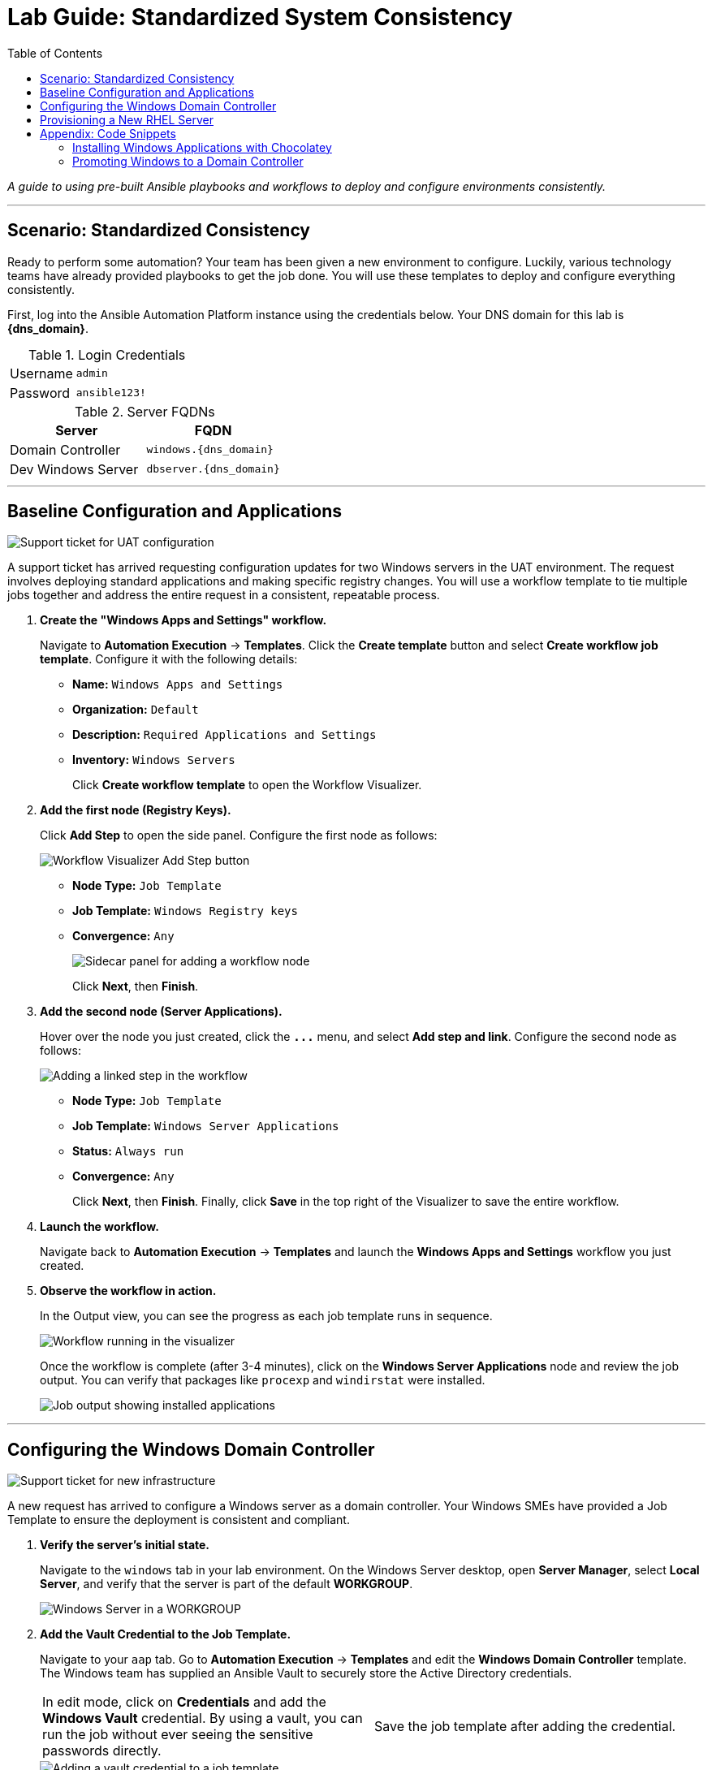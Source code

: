 = Lab Guide: Standardized System Consistency
:toc:
:toc-title: Table of Contents
:icons: font

_A guide to using pre-built Ansible playbooks and workflows to deploy and configure environments consistently._

---

== Scenario: Standardized Consistency

Ready to perform some automation? Your team has been given a new environment to configure. Luckily, various technology teams have already provided playbooks to get the job done. You will use these templates to deploy and configure everything consistently.

First, log into the Ansible Automation Platform instance using the credentials below. Your DNS domain for this lab is **{dns_domain}**.

.Login Credentials
[cols="1,2a"]
|===
| Username | `admin`
| Password | `ansible123!`
|===

.Server FQDNs
[cols="1,1", options="header"]
|===
| Server | FQDN
| Domain Controller | `windows.{dns_domain}`
| Dev Windows Server | `dbserver.{dns_domain}`
|===

---

== Baseline Configuration and Applications

image::../assets/images/ticket01.png[Support ticket for UAT configuration, opts="border"]

A support ticket has arrived requesting configuration updates for two Windows servers in the UAT environment. The request involves deploying standard applications and making specific registry changes. You will use a workflow template to tie multiple jobs together and address the entire request in a consistent, repeatable process.

. **Create the "Windows Apps and Settings" workflow.**
+
Navigate to **Automation Execution** → **Templates**. Click the **Create template** button and select **Create workflow job template**. Configure it with the following details:
+
* **Name:** `Windows Apps and Settings`
* **Organization:** `Default`
* **Description:** `Required Applications and Settings`
* **Inventory:** `Windows Servers`
+
Click **Create workflow template** to open the Workflow Visualizer.

. **Add the first node (Registry Keys).**
+
Click **Add Step** to open the side panel. Configure the first node as follows:
+
image::../assets/images/workflow_create.png[Workflow Visualizer Add Step button, opts="border"]
+
* **Node Type:** `Job Template`
* **Job Template:** `Windows Registry keys`
* **Convergence:** `Any`
+
image::../assets/images/sidecar.png[Sidecar panel for adding a workflow node, opts="border"]
+
Click **Next**, then **Finish**.

. **Add the second node (Server Applications).**
+
Hover over the node you just created, click the **`+...+`** menu, and select **Add step and link**. Configure the second node as follows:
+
image::../assets/images/sidecarworkflow.png[Adding a linked step in the workflow, opts="border"]
+
* **Node Type:** `Job Template`
* **Job Template:** `Windows Server Applications`
* **Status:** `Always run`
* **Convergence:** `Any`
+
Click **Next**, then **Finish**. Finally, click **Save** in the top right of the Visualizer to save the entire workflow.

. **Launch the workflow.**
+
Navigate back to **Automation Execution** → **Templates** and launch the **Windows Apps and Settings** workflow you just created.

. **Observe the workflow in action.**
+
In the Output view, you can see the progress as each job template runs in sequence.
+
image::../assets/images/workflow-action.png[Workflow running in the visualizer, opts="border"]
+
Once the workflow is complete (after 3-4 minutes), click on the **Windows Server Applications** node and review the job output. You can verify that packages like `procexp` and `windirstat` were installed.
+
image::../assets/images/apps.png[Job output showing installed applications, opts="border"]

---

== Configuring the Windows Domain Controller

image::../assets/images/ticket02.png[Support ticket for new infrastructure, opts="border"]

A new request has arrived to configure a Windows server as a domain controller. Your Windows SMEs have provided a Job Template to ensure the deployment is consistent and compliant.

. **Verify the server's initial state.**
+
Navigate to the `windows` tab in your lab environment. On the Windows Server desktop, open **Server Manager**, select **Local Server**, and verify that the server is part of the default **WORKGROUP**.
+
image::../assets/images/workgroup.png[Windows Server in a WORKGROUP, opts="border"]

. **Add the Vault Credential to the Job Template.**
+
Navigate to your `aap` tab. Go to **Automation Execution** → **Templates** and edit the **Windows Domain Controller** template. The Windows team has supplied an Ansible Vault to securely store the Active Directory credentials.
+
[cols="1,1"]
|===
| In edit mode, click on **Credentials** and add the **Windows Vault** credential. By using a vault, you can run the job without ever seeing the sensitive passwords directly. | Save the job template after adding the credential.
|===
+
image::../assets/images/vault.png[Adding a vault credential to a job template, opts="border"]

. **Launch the Job Template.**
+
Launch the **Windows Domain Controller** job template. As the job runs, it will display the domain it is configuring. Be sure to note this domain name.
+
image::../assets/images/dnsdomain.png[Job output showing the DNS domain, opts="border"]
+
NOTE: This process will take several minutes to deploy Active Directory and reboot the system.

. **Verify the final state.**
+
Once the Windows server has rebooted, return to the `windows` tab and open **Server Manager**. You should now see that the server is part of the new domain and that the **AD DS** and **DNS** services are running.
+
image::../assets/images/domain.png[Windows Server as a Domain Controller, opts="border"]

---

== Provisioning a New RHEL Server

Now that your Windows infrastructure is set, the next step is to deploy a RHEL system for your streaming applications using a standardized template.

. **Observe the initial inventory state.**
+
Navigate to **Automation Execution** → **Infrastructure** → **Inventories** and select the **Video Platform Inventory**. Notice that it currently only contains a `loadbalancer` group.
+
image::../assets/images/invbefore.png[Inventory before node deployment, opts="border"]

. **Deploy the new node.**
+
Navigate to **Automation Execution** → **Templates** and launch the **Deploy Node** template. When prompted by the survey, enter the node name `node01` and submit the job.
+
NOTE: This is a simulated provisioning task. In a real-world scenario, you could customize the instance configuration.

. **Observe the final inventory state.**
+
Once the job is complete, return to the **Video Platform Inventory**. You will see that a `webservers` group has been added, containing your new `node01`.
+
image::../assets/images/invafter.png[Inventory after node deployment, opts="border"]

---

== Appendix: Code Snippets

If you're interested, here are some key code snippets from the playbooks used in this lab.

=== Installing Windows Applications with Chocolatey

[source,yaml]
----
tasks:
- name: Ensure Chocolatey is installed
  win_chocolatey:
    name: chocolatey
    state: present

- name: Install multiple packages sequentially
  win_chocolatey:
    name: '{{ item }}'
    state: present
  loop:
    - procexp
    - windirstat
    - 7zip
    - git
    - python

- name: Check python version
  ansible.windows.win_command: python --version
  register: check_python_version

- name: Show python version
  ansible.builtin.debug:
    msg: Python Version is {{ check_python_version.stdout_lines[0] }}
----

=== Promoting Windows to a Domain Controller

[source,yaml]
----
- name: Ensure local Administrator account has a password
  ansible.windows.win_user:
    name: "{{ username }}"
    password: "{{ user_password }}"

- name: Promote system to a domain Controller
  microsoft.ad.domain:
    dns_domain_name: "{{ wins_domain }}"
    safe_mode_password: "{{ safe_password }}"
    domain_mode: Win2012R2
    forest_mode: Win2012R2
    reboot: true

- name: Firewall rule to allow RDP on TCP port 5986
  win_firewall_rule:
    name: WinRM
    localport: 5986
    action: allow
    direction: in
    protocol: tcp
    profiles: domain,private,public
    state: present
    enabled: yes
----
